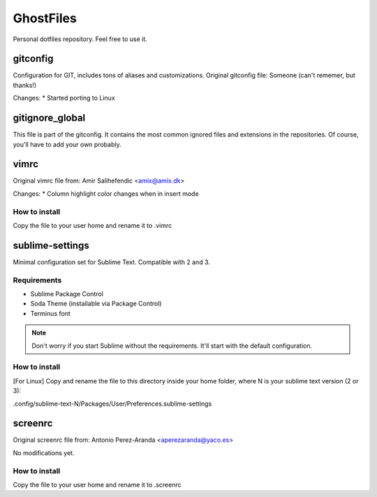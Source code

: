 GhostFiles
==========

Personal dotfiles repository. Feel free to use it.

gitconfig
---------

Configuration for GIT, includes tons of aliases and customizations.
Original gitconfig file: Someone (can't rememer, but thanks!)

Changes:
* Started porting to Linux

gitignore_global
----------------

This file is part of the gitconfig. It contains the most common ignored files
and extensions in the repositories. Of course, you'll have to add your own probably.

vimrc
-----

Original vimrc file from: Amir Salihefendic <amix@amix.dk>

Changes:
* Column highlight color changes when in insert mode

How to install
..............

Copy the file to your user home and rename it to .vimrc

sublime-settings
----------------

Minimal configuration set for Sublime Text. Compatible with 2 and 3.

Requirements
............

- Sublime Package Control
- Soda Theme (installable via Package Control)
- Terminus font

.. note:: Don't worry if you start Sublime without the requirements.
          It'll start with the default configuration.

How to install
..............

[For Linux] Copy and rename the file to this directory inside your home folder,
where N is your sublime text version (2 or 3):

.config/sublime-text-N/Packages/User/Preferences.sublime-settings

screenrc
--------

Original screenrc file from: Antonio Perez-Aranda <aperezaranda@yaco.es>

No modifications yet.

How to install
..............

Copy the file to your user home and rename it to .screenrc
